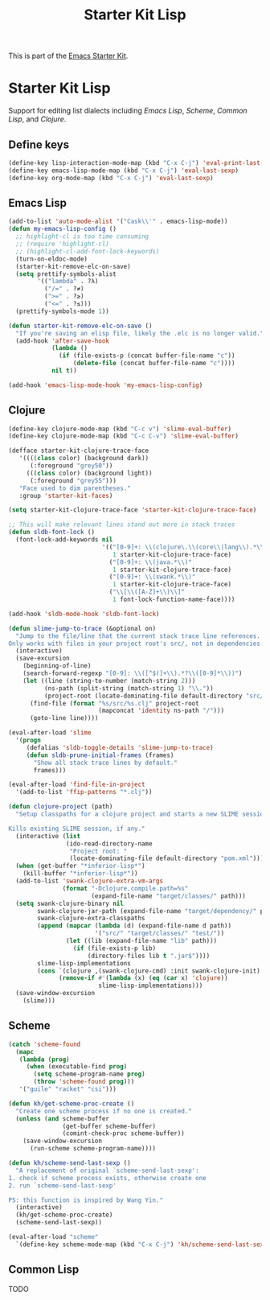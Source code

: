 #+TITLE: Starter Kit Lisp
#+OPTIONS: toc:nil num:nil ^:nil

This is part of the [[file:starter-kit.org][Emacs Starter Kit]].

* Starter Kit Lisp
Support for editing list dialects including [[* Emacs Lisp][Emacs Lisp]], [[* Scheme][Scheme]],
[[* Common Lisp][Common Lisp]], and [[* Clojure][Clojure]].

** Define keys
   :PROPERTIES:
   :CUSTOM_ID: keys
   :END:
#+name: starter-kit-define-lisp-keys
#+begin_src emacs-lisp
(define-key lisp-interaction-mode-map (kbd "C-x C-j") 'eval-print-last-sexp)
(define-key emacs-lisp-mode-map (kbd "C-x C-j") 'eval-last-sexp)
(define-key org-mode-map (kbd "C-x C-j") 'eval-last-sexp)
#+end_src

** Emacs Lisp
   :PROPERTIES:
   :CUSTOM_ID: emacs-lisp
   :END:

#+begin_src emacs-lisp
(add-to-list 'auto-mode-alist '("Cask\\'" . emacs-lisp-mode))
(defun my-emacs-lisp-config ()
  ;; highlight-cl is too time consuming
  ;; (require 'highlight-cl)
  ;; (highlight-cl-add-font-lock-keywords)
  (turn-on-eldoc-mode)
  (starter-kit-remove-elc-on-save)
  (setq prettify-symbols-alist
        '(("lambda" . ?λ)
          ("/=" . ?≠)
          (">=" . ?≥)
          ("<=" . ?≤)))
  (prettify-symbols-mode 1))

(defun starter-kit-remove-elc-on-save ()
  "If you're saving an elisp file, likely the .elc is no longer valid."
  (add-hook 'after-save-hook
            (lambda ()
              (if (file-exists-p (concat buffer-file-name "c"))
                  (delete-file (concat buffer-file-name "c"))))
            nil t))

(add-hook 'emacs-lisp-mode-hook 'my-emacs-lisp-config)
#+end_src

** Clojure
   :PROPERTIES:
   :CUSTOM_ID: clojure
   :TANGLE:   no
   :END:

#+begin_src emacs-lisp
  (define-key clojure-mode-map (kbd "C-c v") 'slime-eval-buffer)
  (define-key clojure-mode-map (kbd "C-c C-v") 'slime-eval-buffer)

  (defface starter-kit-clojure-trace-face
     '((((class color) (background dark))
        (:foreground "grey50"))
       (((class color) (background light))
        (:foreground "grey55")))
     "Face used to dim parentheses."
     :group 'starter-kit-faces)

  (setq starter-kit-clojure-trace-face 'starter-kit-clojure-trace-face)

  ;; This will make relevant lines stand out more in stack traces
  (defun sldb-font-lock ()
    (font-lock-add-keywords nil
                            '(("[0-9]+: \\(clojure\.\\(core\\|lang\\).*\\)"
                               1 starter-kit-clojure-trace-face)
                              ("[0-9]+: \\(java.*\\)"
                               1 starter-kit-clojure-trace-face)
                              ("[0-9]+: \\(swank.*\\)"
                               1 starter-kit-clojure-trace-face)
                              ("\\[\\([A-Z]+\\)\\]"
                               1 font-lock-function-name-face))))

  (add-hook 'sldb-mode-hook 'sldb-font-lock)

  (defun slime-jump-to-trace (&optional on)
    "Jump to the file/line that the current stack trace line references.
  Only works with files in your project root's src/, not in dependencies."
    (interactive)
    (save-excursion
      (beginning-of-line)
      (search-forward-regexp "[0-9]: \\([^$(]+\\).*?\\([0-9]*\\))")
      (let ((line (string-to-number (match-string 2)))
            (ns-path (split-string (match-string 1) "\\."))
            (project-root (locate-dominating-file default-directory "src/")))
        (find-file (format "%s/src/%s.clj" project-root
                           (mapconcat 'identity ns-path "/")))
        (goto-line line))))

  (eval-after-load 'slime
    '(progn
       (defalias 'sldb-toggle-details 'slime-jump-to-trace)
       (defun sldb-prune-initial-frames (frames)
         "Show all stack trace lines by default."
         frames)))

  (eval-after-load 'find-file-in-project
    '(add-to-list 'ffip-patterns "*.clj"))

  (defun clojure-project (path)
    "Setup classpaths for a clojure project and starts a new SLIME session.

  Kills existing SLIME session, if any."
    (interactive (list
                  (ido-read-directory-name
                   "Project root: "
                   (locate-dominating-file default-directory "pom.xml"))))
    (when (get-buffer "*inferior-lisp*")
      (kill-buffer "*inferior-lisp*"))
    (add-to-list 'swank-clojure-extra-vm-args
                 (format "-Dclojure.compile.path=%s"
                         (expand-file-name "target/classes/" path)))
    (setq swank-clojure-binary nil
          swank-clojure-jar-path (expand-file-name "target/dependency/" path)
          swank-clojure-extra-classpaths
          (append (mapcar (lambda (d) (expand-file-name d path))
                          '("src/" "target/classes/" "test/"))
                  (let ((lib (expand-file-name "lib" path)))
                    (if (file-exists-p lib)
                        (directory-files lib t ".jar$"))))
          slime-lisp-implementations
          (cons `(clojure ,(swank-clojure-cmd) :init swank-clojure-init)
                (remove-if #'(lambda (x) (eq (car x) 'clojure))
                           slime-lisp-implementations)))
    (save-window-excursion
      (slime)))

#+end_src

#+results:
: clojure-project

** Scheme
   :PROPERTIES:
   :CUSTOM_ID: scheme
   :END:

#+begin_src emacs-lisp
(catch 'scheme-found
  (mapc
   (lambda (prog)
     (when (executable-find prog)
       (setq scheme-program-name prog)
       (throw 'scheme-found prog)))
   '("guile" "racket" "csi")))

(defun kh/get-scheme-proc-create ()
  "Create one scheme process if no one is created."
  (unless (and scheme-buffer
               (get-buffer scheme-buffer)
               (comint-check-proc scheme-buffer))
    (save-window-excursion
      (run-scheme scheme-program-name))))

(defun kh/scheme-send-last-sexp ()
  "A replacement of original `scheme-send-last-sexp':
1. check if scheme process exists, otherwise create one
2. run `scheme-send-last-sexp'

PS: this function is inspired by Wang Yin."
  (interactive)
  (kh/get-scheme-proc-create)
  (scheme-send-last-sexp))

(eval-after-load "scheme"
  `(define-key scheme-mode-map (kbd "C-x C-j") 'kh/scheme-send-last-sexp))
#+end_src

** Common Lisp
   :PROPERTIES:
   :CUSTOM_ID: common-lisp
   :TANGLE:   no
   :END:

TODO

